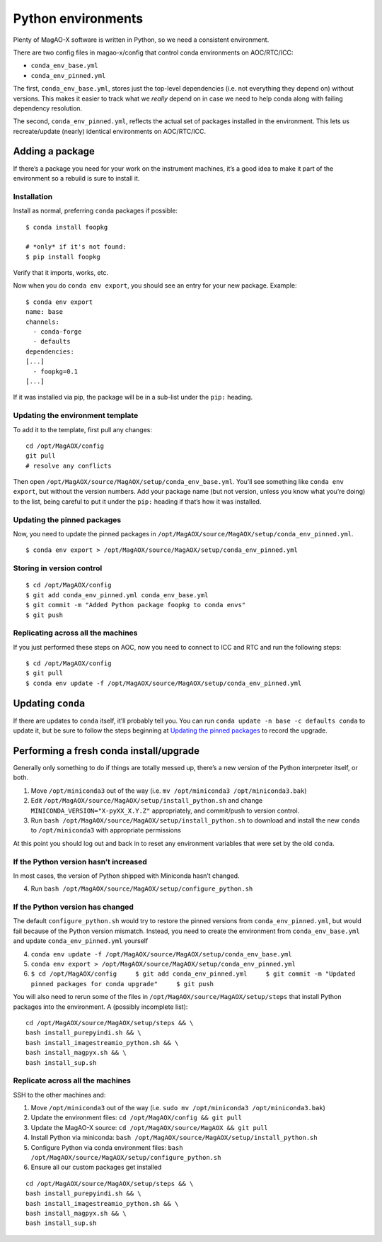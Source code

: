 Python environments
===================

Plenty of MagAO-X software is written in Python, so we need a consistent
environment.

There are two config files in magao-x/config that control conda
environments on AOC/RTC/ICC:

-  ``conda_env_base.yml``
-  ``conda_env_pinned.yml``

The first, ``conda_env_base.yml``, stores just the top-level
dependencies (i.e. not everything they depend on) without versions. This
makes it easier to track what we *really* depend on in case we need to
help conda along with failing dependency resolution.

The second, ``conda_env_pinned.yml``, reflects the actual set of
packages installed in the environment. This lets us recreate/update
(nearly) identical environments on AOC/RTC/ICC.

Adding a package
----------------

If there’s a package you need for your work on the instrument machines,
it’s a good idea to make it part of the environment so a rebuild is sure
to install it.

Installation
~~~~~~~~~~~~

Install as normal, preferring ``conda`` packages if possible:

::

   $ conda install foopkg

   # *only* if it's not found:
   $ pip install foopkg

Verify that it imports, works, etc.

Now when you do ``conda env export``, you should see an entry for your
new package. Example:

::

   $ conda env export
   name: base
   channels:
     - conda-forge
     - defaults
   dependencies:
   [...]
     - foopkg=0.1
   [...]

If it was installed via pip, the package will be in a sub-list under the
``pip:`` heading.

Updating the environment template
~~~~~~~~~~~~~~~~~~~~~~~~~~~~~~~~~

To add it to the template, first pull any changes:

::

   cd /opt/MagAOX/config
   git pull
   # resolve any conflicts

Then open ``/opt/MagAOX/source/MagAOX/setup/conda_env_base.yml``. You’ll
see something like ``conda env export``, but without the version
numbers. Add your package name (but not version, unless you know what
you’re doing) to the list, being careful to put it under the ``pip:``
heading if that’s how it was installed.

Updating the pinned packages
~~~~~~~~~~~~~~~~~~~~~~~~~~~~

Now, you need to update the pinned packages in
``/opt/MagAOX/source/MagAOX/setup/conda_env_pinned.yml``.

::

   $ conda env export > /opt/MagAOX/source/MagAOX/setup/conda_env_pinned.yml

Storing in version control
~~~~~~~~~~~~~~~~~~~~~~~~~~

::

   $ cd /opt/MagAOX/config
   $ git add conda_env_pinned.yml conda_env_base.yml
   $ git commit -m "Added Python package foopkg to conda envs"
   $ git push

Replicating across all the machines
~~~~~~~~~~~~~~~~~~~~~~~~~~~~~~~~~~~

If you just performed these steps on AOC, now you need to connect to ICC
and RTC and run the following steps:

::

   $ cd /opt/MagAOX/config
   $ git pull
   $ conda env update -f /opt/MagAOX/source/MagAOX/setup/conda_env_pinned.yml

Updating ``conda``
------------------

If there are updates to ``conda`` itself, it’ll probably tell you. You
can run ``conda update -n base -c defaults conda`` to update it, but be
sure to follow the steps beginning at `Updating the pinned
packages <#Updating-the-pinned-packages>`__ to record the upgrade.

Performing a fresh conda install/upgrade
----------------------------------------

Generally only something to do if things are totally messed up, there’s
a new version of the Python interpreter itself, or both.

1. Move ``/opt/miniconda3`` out of the way
   (i.e. ``mv /opt/miniconda3 /opt/miniconda3.bak``)
2. Edit ``/opt/MagAOX/source/MagAOX/setup/install_python.sh`` and change
   ``MINICONDA_VERSION="X-pyXX_X.Y.Z"`` appropriately, and commit/push
   to version control.
3. Run ``bash /opt/MagAOX/source/MagAOX/setup/install_python.sh`` to
   download and install the new ``conda`` to ``/opt/miniconda3`` with
   appropriate permissions

At this point you should log out and back in to reset any environment
variables that were set by the old ``conda``.

If the Python version hasn’t increased
~~~~~~~~~~~~~~~~~~~~~~~~~~~~~~~~~~~~~~

In most cases, the version of Python shipped with Miniconda hasn’t
changed.

4. Run ``bash /opt/MagAOX/source/MagAOX/setup/configure_python.sh``

If the Python version has changed
~~~~~~~~~~~~~~~~~~~~~~~~~~~~~~~~~

The default ``configure_python.sh`` would try to restore the pinned
versions from ``conda_env_pinned.yml``, but would fail because of the
Python version mismatch. Instead, you need to create the environment
from ``conda_env_base.yml`` and update ``conda_env_pinned.yml`` yourself

4. ``conda env update -f /opt/MagAOX/source/MagAOX/setup/conda_env_base.yml``
5. ``conda env export > /opt/MagAOX/source/MagAOX/setup/conda_env_pinned.yml``
6. ``$ cd /opt/MagAOX/config     $ git add conda_env_pinned.yml     $ git commit -m "Updated pinned packages for conda upgrade"     $ git push``

You will also need to rerun some of the files in
``/opt/MagAOX/source/MagAOX/setup/steps`` that install Python packages
into the environment. A (possibly incomplete list):

::

   cd /opt/MagAOX/source/MagAOX/setup/steps && \
   bash install_purepyindi.sh && \
   bash install_imagestreamio_python.sh && \
   bash install_magpyx.sh && \
   bash install_sup.sh

Replicate across all the machines
~~~~~~~~~~~~~~~~~~~~~~~~~~~~~~~~~

SSH to the other machines and:

1. Move ``/opt/miniconda3`` out of the way
   (i.e. ``sudo mv /opt/miniconda3 /opt/miniconda3.bak``)
2. Update the environment files: ``cd /opt/MagAOX/config && git pull``
3. Update the MagAO-X source:
   ``cd /opt/MagAOX/source/MagAOX && git pull``
4. Install Python via miniconda:
   ``bash /opt/MagAOX/source/MagAOX/setup/install_python.sh``
5. Configure Python via conda environment files:
   ``bash /opt/MagAOX/source/MagAOX/setup/configure_python.sh``
6. Ensure all our custom packages get installed

::

   cd /opt/MagAOX/source/MagAOX/setup/steps && \
   bash install_purepyindi.sh && \
   bash install_imagestreamio_python.sh && \
   bash install_magpyx.sh && \
   bash install_sup.sh
